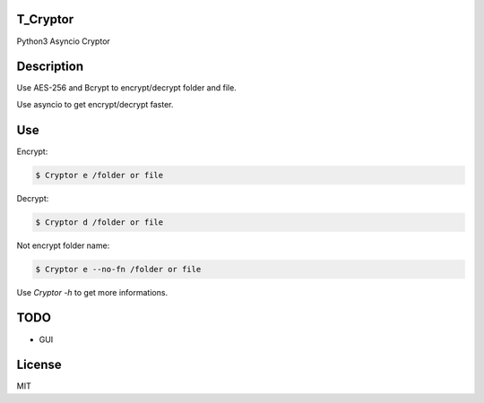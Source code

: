 T_Cryptor
=========================
Python3 Asyncio Cryptor

Description
=========================
Use AES-256 and Bcrypt to encrypt/decrypt folder and file.

Use asyncio to get encrypt/decrypt faster.

Use
=========================

Encrypt:

.. code-block:: bash

    $ Cryptor e /folder or file

Decrypt:

.. code-block:: bash

    $ Cryptor d /folder or file
    
Not encrypt folder name:

.. code-block:: bash
    
    $ Cryptor e --no-fn /folder or file
    
Use `Cryptor -h` to get more informations.

TODO
=========================
- GUI

License
=========================
MIT
